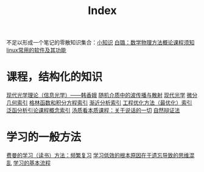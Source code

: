 #+title: Index
#+roam_alias:
#+ROAM_TAGS: 

不足以形成一个笔记的零散知识集合：[[file:20210225021745-小知识.org][小知识]]
[[file:../20200921160516-白璐_数学物理方法概论课程须知.org][白璐：数学物理方法概论课程须知]]
[[file:20201111205816-linux常用的软件及其功能.org][linux常用的软件及其功能]]

* 课程，结构化的知识
[[file:20210324143657-现代光学理论_信息光学_韩香娥.org][现代光学理论（信息光学）——韩香娥]]
[[file:20210317172349-随机介质中的波传播与散射.org][随机介质中的波传播与散射]]
[[file:20210317165122-现代光学.org][现代光学]]
[[file:20210303013455-微分几何索引.org][微分几何索引]]
[[file:20210303014059-格林函数和积分方程索引.org][格林函数和积分方程索引]]
[[file:20210303013949-渐近分析索引.org][渐近分析索引]]
[[file:20210303014141-工程优化方法_最优化_索引.org][工程优化方法（最优化）索引]]
[[file:20210303013118-泛函分析引论课程概念索引.org][泛函分析引论课程概念索引]]
[[file:20210317170237-汤质看本质课程_关于说话的一切.org][汤质看本质课程：关于说话的一切]]
[[file:20210318191347-自然辩证法.org][自然辩证法]]

* 学习的一般方法
[[file:20201122233919-费曼的学习方法_频繁复习.org][费曼的学习（读书）方法：频繁复习]]
[[file:20201122235722-学习低效的根本原因在于遗忘导致的思维混乱.org][学习低效的根本原因在于遗忘导致的思维混乱]]
[[file:20201122234723-学习的基本流程.org][学习的基本流程]]

